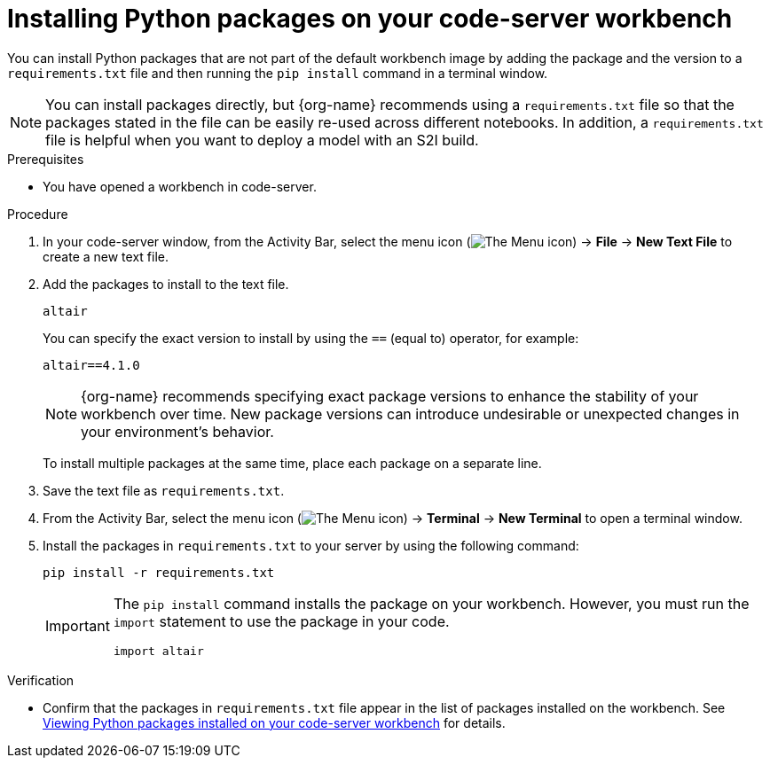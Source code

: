 :_module-type: PROCEDURE

[id="installing-python-packages-on-your-code-server-workbench_{context}"]
= Installing Python packages on your code-server workbench

[role='_abstract']
You can install Python packages that are not part of the default workbench image by adding the package and the version to a `requirements.txt` file and then running the `pip install` command in a terminal window.

ifndef::upstream[]
NOTE: You can install packages directly, but {org-name} recommends using a `requirements.txt` file so that the packages stated in the file can be easily re-used across different notebooks. In addition, a `requirements.txt` file is helpful when you want to deploy a model with an S2I build.
endif::[]
ifdef::upstream[]
NOTE: You can install packages directly, but using a `requirements.txt` file so that the packages stated in the file can be easily re-used across different notebooks is recommended. In addition, a `requirements.txt` file is helpful when you want to deploy a model with an S2I build.
endif::[]

.Prerequisites
* You have opened a workbench in code-server.

.Procedure
. In your code-server window, from the Activity Bar, select the menu icon (image:images/codeserver-menu-icon.png[The Menu icon]) -> *File* -> *New Text File* to create a new text file.
. Add the packages to install to the text file.
+
[source]
----
altair
----
+
You can specify the exact version to install by using the `==` (equal to) operator, for example:
+
[source]
----
altair==4.1.0
----
+
ifndef::upstream[]
[NOTE]
====
{org-name} recommends specifying exact package versions to enhance the stability of your workbench over time. New package versions can introduce undesirable or unexpected changes in your environment's behavior.
====
endif::[]
ifdef::upstream[]
Specifying exact package versions to enhance the stability of your workbench over time is recommended. New package versions can introduce undesirable or unexpected changes in your environment's behavior. 
endif::[]
To install multiple packages at the same time, place each package on a separate line.
. Save the text file as `requirements.txt`.
. From the Activity Bar, select the menu icon (image:images/codeserver-menu-icon.png[The Menu icon]) -> *Terminal* -> *New Terminal*  to open a terminal window.
. Install the packages in `requirements.txt` to your server by using the following command:
+
[source]
----
pip install -r requirements.txt
----
+
[IMPORTANT]
====
The `pip install` command installs the package on your workbench. However, you must run the `import` statement to use the package in your code.

----
import altair
----
====

.Verification
* Confirm that the packages in `requirements.txt` file appear in the list of packages installed on the workbench. 
ifndef::upstream[]
See link:{rhoaidocshome}{default-format-url}/working_in_your_data_science_ide/#viewing-python-packages-installed-on-your-code-server-workbench_{context}[Viewing Python packages installed on your code-server workbench] for details.
endif::[]
ifdef::upstream[]
See link:{odhdocshome}/working-in-your-data-science-ide/#viewing-python-packages-installed-on-your-code-server-workbench_{context}[Viewing Python packages installed on your code-server workbench] for details.
endif::[]